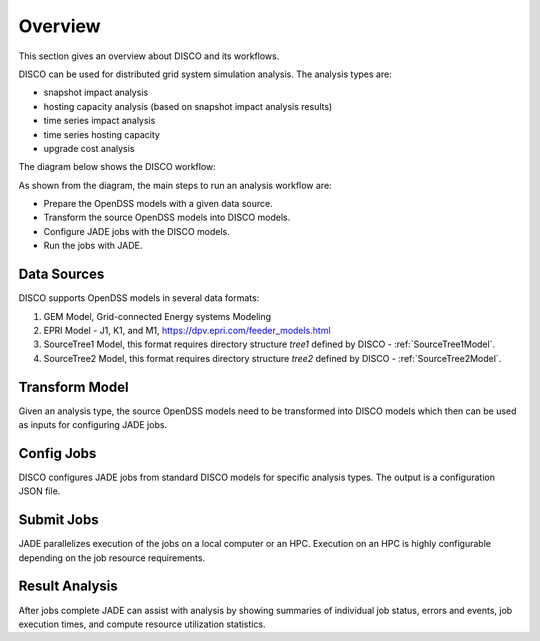 ********
Overview
********

This section gives an overview about DISCO and its workflows.

DISCO can be used for distributed grid system simulation analysis.
The analysis types are:

* snapshot impact analysis
* hosting capacity analysis (based on snapshot impact analysis results)
* time series impact analysis
* time series hosting capacity
* upgrade cost analysis

The diagram below shows the DISCO workflow:

.. image:: images/DISCO-Workflow.png
   :align: center

As shown from the diagram, the main steps to run an analysis workflow are:

* Prepare the OpenDSS models with a given data source.
* Transform the source OpenDSS models into DISCO models.
* Configure JADE jobs with the DISCO models.
* Run the jobs with JADE.


Data Sources
============

DISCO supports OpenDSS models in several data formats:

#. GEM Model, Grid-connected Energy systems Modeling

#. EPRI Model - J1, K1, and M1, https://dpv.epri.com/feeder_models.html

#. SourceTree1 Model, this format requires directory structure *tree1* defined by DISCO - :ref:`SourceTree1Model`.

#. SourceTree2 Model, this format requires directory structure *tree2* defined by DISCO - :ref:`SourceTree2Model`.


Transform Model
===============

Given an analysis type, the source OpenDSS models need to be transformed into 
DISCO models which then can be used as inputs for configuring JADE jobs.


Config Jobs
===========

DISCO configures JADE jobs from standard DISCO models for specific analysis
types. The output is a configuration JSON file.


Submit Jobs
===========

JADE parallelizes execution of the jobs on a local computer or an HPC.
Execution on an HPC is highly configurable depending on the job resource
requirements.


Result Analysis
===============

After jobs complete JADE can assist with analysis by showing summaries of
individual job status, errors and events, job execution times, and compute
resource utilization statistics.
